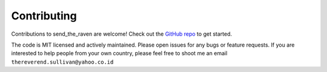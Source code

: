 Contributing
#############

Contributions to send_the_raven are welcome! Check out the `GitHub repo`_ to get started.

.. _GitHub repo: https://github.com/exampleuser/send_the_raven

The code is MIT licensed and actively maintained. Please open issues for any bugs or feature requests.
If you are interested to help people from your own country, please feel free to shoot me an email ``thereverend.sullivan@yahoo.co.id``